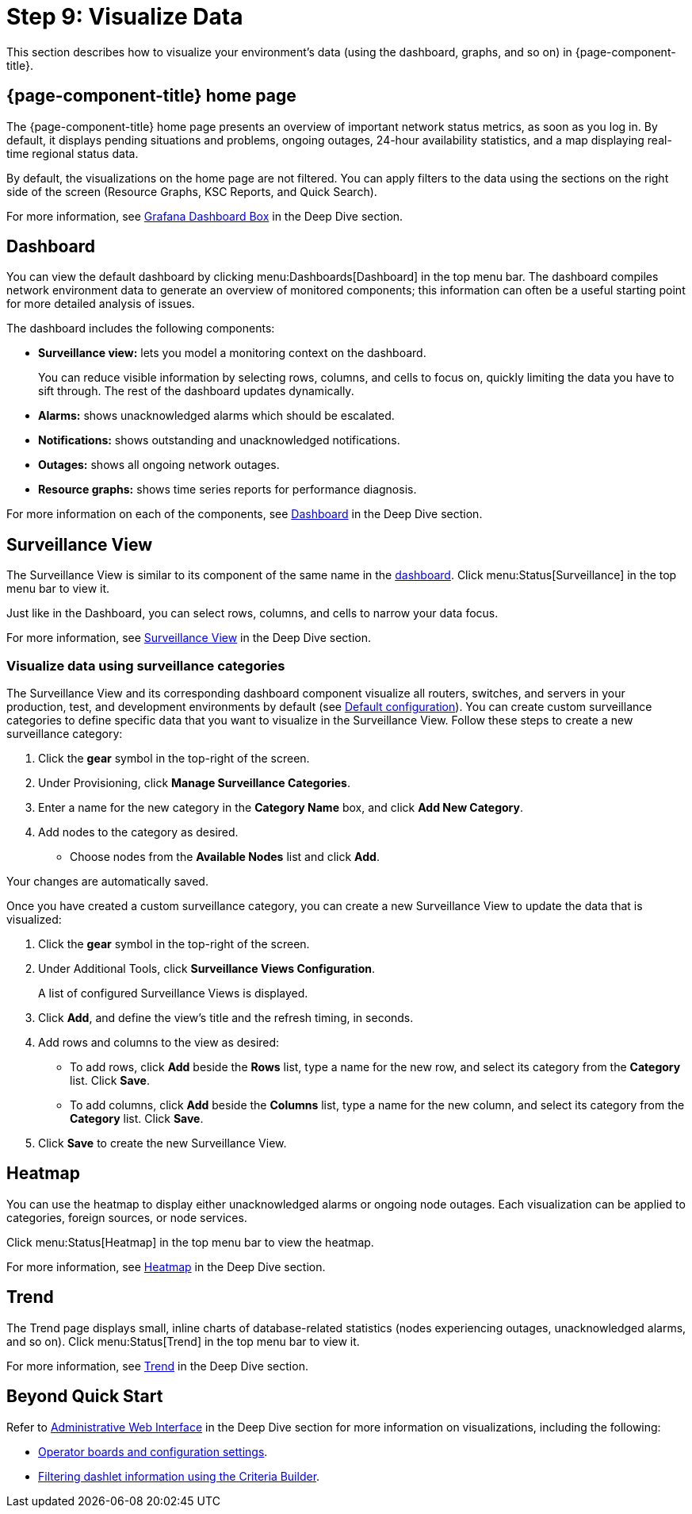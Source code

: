 
= Step 9: Visualize Data

This section describes how to visualize your environment's data (using the dashboard, graphs, and so on) in {page-component-title}.

== {page-component-title} home page

The {page-component-title} home page presents an overview of important network status metrics, as soon as you log in.
By default, it displays pending situations and problems, ongoing outages, 24-hour availability statistics, and a map displaying real-time regional status data.

By default, the visualizations on the home page are not filtered.
You can apply filters to the data using the sections on the right side of the screen (Resource Graphs, KSC Reports, and Quick Search).

For more information, see xref:deep-dive/admin/webui/grafana-dashboard-box.adoc[Grafana Dashboard Box] in the Deep Dive section.

[[qs-visualize-dashboard]]
== Dashboard

You can view the default dashboard by clicking menu:Dashboards[Dashboard] in the top menu bar.
The dashboard compiles network environment data to generate an overview of monitored components; this information can often be a useful starting point for more detailed analysis of issues.

The dashboard includes the following components:

* *Surveillance view:* lets you model a monitoring context on the dashboard.
+
You can reduce visible information by selecting rows, columns, and cells to focus on, quickly limiting the data you have to sift through.
The rest of the dashboard updates dynamically.

* *Alarms:* shows unacknowledged alarms which should be escalated.
* *Notifications:* shows outstanding and unacknowledged notifications.
* *Outages:* shows all ongoing network outages.
* *Resource graphs:* shows time series reports for performance diagnosis.

For more information on each of the components, see xref:deep-dive/admin/webui/dashboard.adoc[Dashboard] in the Deep Dive section.

== Surveillance View

The Surveillance View is similar to its component of the same name in the <<#qs-visualize-dashboard, dashboard>>.
Click menu:Status[Surveillance] in the top menu bar to view it.

Just like in the Dashboard, you can select rows, columns, and cells to narrow your data focus.

For more information, see xref:deep-dive/admin/webui/surveillance-view.adoc[Surveillance View] in the Deep Dive section.

=== Visualize data using surveillance categories

The Surveillance View and its corresponding dashboard component visualize all routers, switches, and servers in your production, test, and development environments by default (see <<deep-dive/admin/webui/surveillance-view.adoc#surveillance-view-default-config, Default configuration>>).
You can create custom surveillance categories to define specific data that you want to visualize in the Surveillance View.
Follow these steps to create a new surveillance category:

. Click the *gear* symbol in the top-right of the screen.
. Under Provisioning, click *Manage Surveillance Categories*.
. Enter a name for the new category in the *Category Name* box, and click *Add New Category*.
. Add nodes to the category as desired.
** Choose nodes from the *Available Nodes* list and click *Add*.

Your changes are automatically saved.

Once you have created a custom surveillance category, you can create a new Surveillance View to update the data that is visualized:

. Click the *gear* symbol in the top-right of the screen.
. Under Additional Tools, click *Surveillance Views Configuration*.
+
A list of configured Surveillance Views is displayed.

. Click *Add*, and define the view's title and the refresh timing, in seconds.
. Add rows and columns to the view as desired:
** To add rows, click *Add* beside the *Rows* list, type a name for the new row, and select its category from the *Category* list.
Click *Save*.
** To add columns, click *Add* beside the *Columns* list, type a name for the new column, and select its category from the *Category* list.
Click *Save*.
. Click *Save* to create the new Surveillance View.

== Heatmap

You can use the heatmap to display either unacknowledged alarms or ongoing node outages.
Each visualization can be applied to categories, foreign sources, or node services.

Click menu:Status[Heatmap] in the top menu bar to view the heatmap.

For more information, see xref:deep-dive/admin/webui/heatmap.adoc[Heatmap] in the Deep Dive section.

== Trend

The Trend page displays small, inline charts of database-related statistics (nodes experiencing outages, unacknowledged alarms, and so on).
Click menu:Status[Trend] in the top menu bar to view it.

For more information, see xref:deep-dive/admin/webui/trends.adoc[Trend] in the Deep Dive section.

== Beyond Quick Start

Refer to xref:deep-dive/admin/webui/introduction.adoc[Administrative Web Interface] in the Deep Dive section for more information on visualizations, including the following:

* xref:deep-dive/admin/webui/opsboard/introduction.adoc[Operator boards and configuration settings].
* xref:deep-dive/admin/webui/opsboard/criteria-builder.adoc[Filtering dashlet information using the Criteria Builder].
